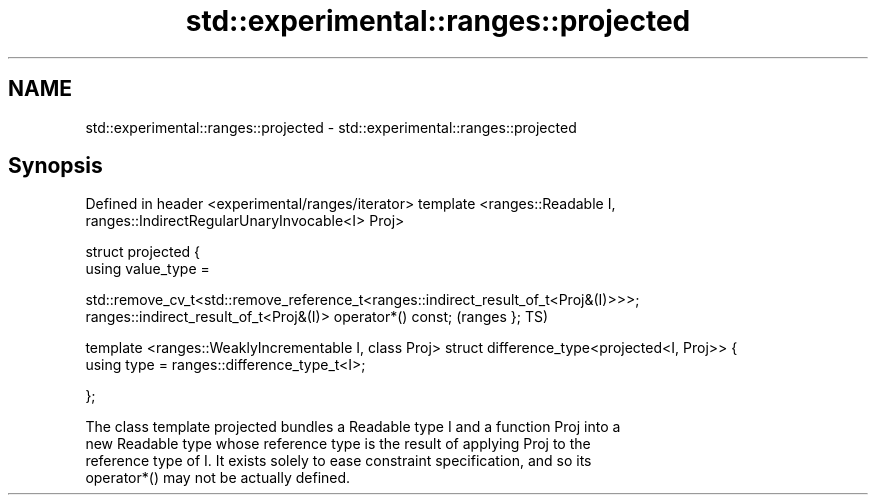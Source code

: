 .TH std::experimental::ranges::projected 3 "2018.03.28" "http://cppreference.com" "C++ Standard Libary"
.SH NAME
std::experimental::ranges::projected \- std::experimental::ranges::projected

.SH Synopsis
Defined in header <experimental/ranges/iterator>
template <ranges::Readable I, ranges::IndirectRegularUnaryInvocable<I> Proj>

struct projected {
    using value_type =
       
std::remove_cv_t<std::remove_reference_t<ranges::indirect_result_of_t<Proj&(I)>>>;
    ranges::indirect_result_of_t<Proj&(I)> operator*() const;                       (ranges
};                                                                                  TS)

template <ranges::WeaklyIncrementable I, class Proj>
struct difference_type<projected<I, Proj>> {
    using type = ranges::difference_type_t<I>;

};

   The class template projected bundles a Readable type I and a function Proj into a
   new Readable type whose reference type is the result of applying Proj to the
   reference type of I. It exists solely to ease constraint specification, and so its
   operator*() may not be actually defined.
